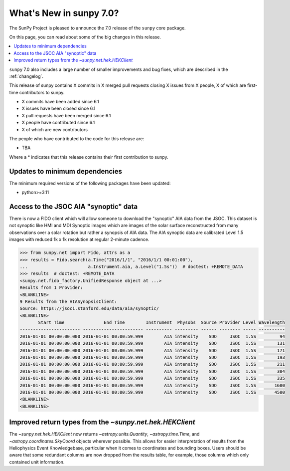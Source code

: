 .. _whatsnew-7.0:

************************
What's New in sunpy 7.0?
************************

The SunPy Project is pleased to announce the 7.0 release of the ``sunpy`` core package.

On this page, you can read about some of the big changes in this release.

.. contents::
    :local:
    :depth: 1

``sunpy`` 7.0 also includes a large number of smaller improvements and bug fixes, which are described in the :ref:`changelog`.

This release of sunpy contains X commits in X merged pull requests closing X issues from X people, X of which are first-time contributors to sunpy.

* X commits have been added since 6.1
* X issues have been closed since 6.1
* X pull requests have been merged since 6.1
* X people have contributed since 6.1
* X of which are new contributors

The people who have contributed to the code for this release are:

- TBA

Where a * indicates that this release contains their first contribution to sunpy.

Updates to minimum dependencies
===============================

The minimum required versions of the following packages have been updated:

- python>=3.11

Access to the JSOC AIA "synoptic" data
======================================

There is now a FIDO client which will allow someone to download the "synoptic" AIA data from the JSOC.
This dataset is not synoptic like HMI and MDI Synoptic images which are images of the solar surface reconstructed from many observations over a solar rotation but rather a synopsis of AIA data.
The AIA synoptic data are calibrated Level 1.5 images with reduced 1k x 1k resolution at regular 2-minute cadence.

.. code-block:: python

    >>> from sunpy.net import Fido, attrs as a
    >>> results = Fido.search(a.Time("2016/1/1", "2016/1/1 00:01:00"),
    ...                       a.Instrument.aia, a.Level("1.5s"))  # doctest: +REMOTE_DATA
    >>> results  # doctest: +REMOTE_DATA
    <sunpy.net.fido_factory.UnifiedResponse object at ...>
    Results from 1 Provider:
    <BLANKLINE>
    9 Results from the AIASynopsisClient:
    Source: https://jsoc1.stanford.edu/data/aia/synoptic/
    <BLANKLINE>
           Start Time               End Time        Instrument  Physobs  Source Provider Level Wavelength
    ----------------------- ----------------------- ---------- --------- ------ -------- ----- ----------
    2016-01-01 00:00:00.000 2016-01-01 00:00:59.999        AIA intensity    SDO     JSOC  1.5S         94
    2016-01-01 00:00:00.000 2016-01-01 00:00:59.999        AIA intensity    SDO     JSOC  1.5S        131
    2016-01-01 00:00:00.000 2016-01-01 00:00:59.999        AIA intensity    SDO     JSOC  1.5S        171
    2016-01-01 00:00:00.000 2016-01-01 00:00:59.999        AIA intensity    SDO     JSOC  1.5S        193
    2016-01-01 00:00:00.000 2016-01-01 00:00:59.999        AIA intensity    SDO     JSOC  1.5S        211
    2016-01-01 00:00:00.000 2016-01-01 00:00:59.999        AIA intensity    SDO     JSOC  1.5S        304
    2016-01-01 00:00:00.000 2016-01-01 00:00:59.999        AIA intensity    SDO     JSOC  1.5S        335
    2016-01-01 00:00:00.000 2016-01-01 00:00:59.999        AIA intensity    SDO     JSOC  1.5S       1600
    2016-01-01 00:00:00.000 2016-01-01 00:00:59.999        AIA intensity    SDO     JSOC  1.5S       4500
    <BLANKLINE>
    <BLANKLINE>


Improved return types from the `~sunpy.net.hek.HEKClient`
=========================================================

The `~sunpy.net.hek.HEKClient` now returns `~astropy.units.Quantity`, `~astropy.time.Time`,
and `~astropy.coordinates.SkyCoord` objects wherever possible. This allows for easier interpretation
of results from the Heliophysics Event Knowledgebase, particular when it comes to coordinates and
bounding boxes. Users should be aware that some redundant columns are now dropped from the results table,
for example, those columns which only contained unit information.
